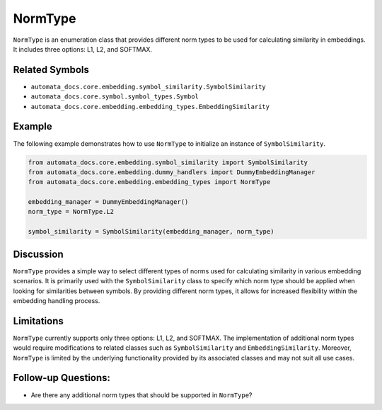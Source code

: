 NormType
========

``NormType`` is an enumeration class that provides different norm types
to be used for calculating similarity in embeddings. It includes three
options: L1, L2, and SOFTMAX.

Related Symbols
---------------

-  ``automata_docs.core.embedding.symbol_similarity.SymbolSimilarity``
-  ``automata_docs.core.symbol.symbol_types.Symbol``
-  ``automata_docs.core.embedding.embedding_types.EmbeddingSimilarity``

Example
-------

The following example demonstrates how to use ``NormType`` to initialize
an instance of ``SymbolSimilarity``.

.. code:: python

   from automata_docs.core.embedding.symbol_similarity import SymbolSimilarity
   from automata_docs.core.embedding.dummy_handlers import DummyEmbeddingManager
   from automata_docs.core.embedding.embedding_types import NormType

   embedding_manager = DummyEmbeddingManager()
   norm_type = NormType.L2

   symbol_similarity = SymbolSimilarity(embedding_manager, norm_type)

Discussion
----------

``NormType`` provides a simple way to select different types of norms
used for calculating similarity in various embedding scenarios. It is
primarily used with the ``SymbolSimilarity`` class to specify which norm
type should be applied when looking for similarities between symbols. By
providing different norm types, it allows for increased flexibility
within the embedding handling process.

Limitations
-----------

``NormType`` currently supports only three options: L1, L2, and SOFTMAX.
The implementation of additional norm types would require modifications
to related classes such as ``SymbolSimilarity`` and
``EmbeddingSimilarity``. Moreover, ``NormType`` is limited by the
underlying functionality provided by its associated classes and may not
suit all use cases.

Follow-up Questions:
--------------------

-  Are there any additional norm types that should be supported in
   ``NormType``?
